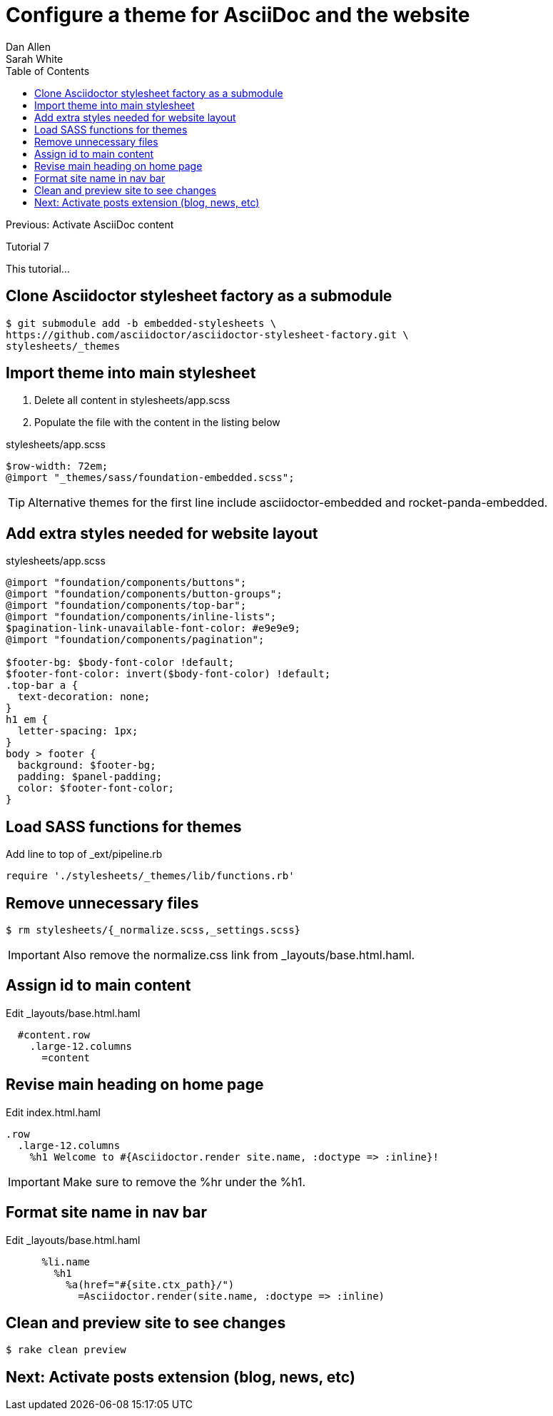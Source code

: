 = Configure a theme for AsciiDoc and the website
Dan Allen; Sarah White
:experimental:
:toc2:
:sectanchors:
:idprefix:
:idseparator: -
:icons: font
:source-highlighter: coderay

Previous: Activate AsciiDoc content

Tutorial 7

This tutorial...

////
sidebar in layout (and other layouts like on reuze.me)
inserting gist
sentence per line
post excerpt and other types of "chunks" (chunked content)
link to tutorial for pushing to github pages
styles for posts listing page (headings too big)
tip about not loading certain extensions when profile is development
slides
favicon
git history at bottom of file
docinfo or common include
timezone handling
author bio at bottom of post (see smashingmagazine or alistapart for example)
////

// tag::content[]

[.topic.source]
== Clone Asciidoctor stylesheet factory as a submodule

 $ git submodule add -b embedded-stylesheets \
 https://github.com/asciidoctor/asciidoctor-stylesheet-factory.git \
 stylesheets/_themes

////

[.topic.source]
== Switch to the stylesheets directory

 $ cd stylesheets

[.topic.source]
== Clone the Asciidoctor stylesheet factory repository

 $ git clone --branch embedded-stylesheets https://github.com/asciidoctor/asciidoctor-stylesheet-factory _themes

[.topic.source]
== Switch back to the project root

 $ cd ..
////

[.topic.source]
== Import theme into main stylesheet

. Delete all content in +stylesheets/app.scss+
. Populate the file with the content in the listing below

[source,css]
.+stylesheets/app.scss+
----
$row-width: 72em;
@import "_themes/sass/foundation-embedded.scss";
----

TIP: Alternative themes for the first line include +asciidoctor-embedded+ and +rocket-panda-embedded+.

[.topic.source]
== Add extra styles needed for website layout

[source,css,max-height=335]
.+stylesheets/app.scss+
----
@import "foundation/components/buttons";
@import "foundation/components/button-groups";
@import "foundation/components/top-bar";
@import "foundation/components/inline-lists";
$pagination-link-unavailable-font-color: #e9e9e9;
@import "foundation/components/pagination";

$footer-bg: $body-font-color !default;
$footer-font-color: invert($body-font-color) !default;
.top-bar a {
  text-decoration: none;
}
h1 em {
  letter-spacing: 1px;
}
body > footer {
  background: $footer-bg;
  padding: $panel-padding;
  color: $footer-font-color;
}
----

[.topic.source]
== Load SASS functions for themes

[source,ruby]
.Add line to top of +_ext/pipeline.rb+
require './stylesheets/_themes/lib/functions.rb'

[.topic.source]
== Remove unnecessary files

 $ rm stylesheets/{_normalize.scss,_settings.scss}

IMPORTANT: Also remove the normalize.css link from +_layouts/base.html.haml+.

[.topic.source]
== Assign id to main content

[source,haml]
.Edit +_layouts/base.html.haml+
----
  #content.row
    .large-12.columns
      =content
----

[.topic.source]
== Revise main heading on home page

[source,haml]
.Edit +index.html.haml+
----
.row
  .large-12.columns
    %h1 Welcome to #{Asciidoctor.render site.name, :doctype => :inline}!
----

IMPORTANT: Make sure to remove the +%hr+ under the +%h1+.

[.topic.source]
== Format site name in nav bar

[source,haml]
.Edit +_layouts/base.html.haml+
----
      %li.name
        %h1
          %a(href="#{site.ctx_path}/")
            =Asciidoctor.render(site.name, :doctype => :inline)
----

[.topic.source]
== Clean and preview site to see changes

 $ rake clean preview

// TODO insert screenshot (shows larger h1 and lead paragraph)

// TODO show what happens if awestruct-layout is not set

// end::content[]

== Next: Activate posts extension (blog, news, etc)

